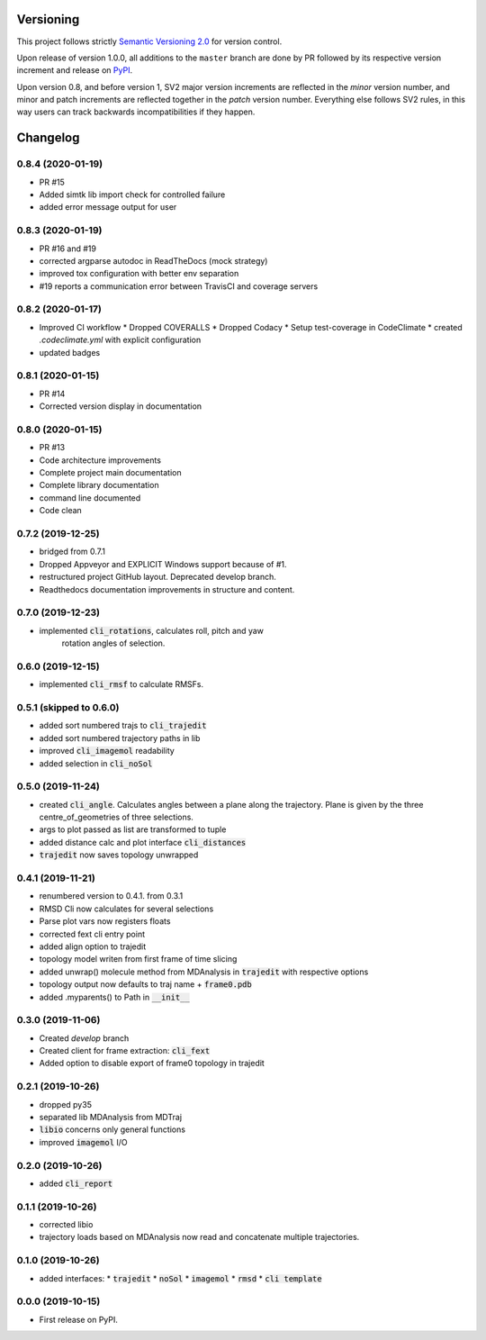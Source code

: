 Versioning
==========

This project follows strictly `Semantic Versioning 2.0 <https://semver.org/#semantic-versioning-200>`_ for version control. 

Upon release of version 1.0.0, all additions to the ``master`` branch are done by PR followed by its respective version increment and release on `PyPI <https://pypi.org/project/taurenmd/>`_.

Upon version 0.8, and before version 1, SV2 major version increments are reflected in the *minor* version number, and minor and patch increments are reflected together in the *patch* version number. Everything else follows SV2 rules, in this way users can track backwards incompatibilities if they happen.

Changelog
=========

0.8.4 (2020-01-19)
------------------

* PR #15
* Added simtk lib import check for controlled failure 
* added error message output for user

0.8.3 (2020-01-19)
------------------

* PR #16 and #19
* corrected argparse autodoc in ReadTheDocs (mock strategy)
* improved tox configuration with better env separation
* #19 reports a communication error between TravisCI and coverage servers

0.8.2 (2020-01-17)
------------------

* Improved CI workflow
  * Dropped COVERALLS
  * Dropped Codacy
  * Setup test-coverage in CodeClimate
  * created `.codeclimate.yml` with explicit configuration
* updated badges

0.8.1 (2020-01-15)
------------------

* PR #14
* Corrected version display in documentation

0.8.0 (2020-01-15)
------------------

* PR #13
* Code architecture improvements
* Complete project main documentation
* Complete library documentation
* command line documented
* Code clean

0.7.2 (2019-12-25)
------------------

* bridged from 0.7.1
* Dropped Appveyor and EXPLICIT Windows support because of #1.
* restructured project GitHub layout. Deprecated develop branch.
* Readthedocs documentation improvements in structure and content.

0.7.0 (2019-12-23)
------------------

* implemented :code:`cli_rotations`, calculates roll, pitch and yaw
    rotation angles of selection.

0.6.0 (2019-12-15)
------------------

* implemented :code:`cli_rmsf` to calculate RMSFs.

0.5.1 (skipped to 0.6.0)
------------------------

* added sort numbered trajs to :code:`cli_trajedit`
* added sort numbered trajectory paths in lib
* improved :code:`cli_imagemol` readability
* added selection in :code:`cli_noSol`

0.5.0 (2019-11-24)
------------------

* created :code:`cli_angle`. Calculates angles between a plane along the trajectory. Plane is given by the three centre_of_geometries of three selections.
* args to plot passed as list are transformed to tuple
* added distance calc and plot interface :code:`cli_distances`
* :code:`trajedit` now saves topology unwrapped

0.4.1 (2019-11-21)
------------------

* renumbered version to 0.4.1. from 0.3.1
* RMSD Cli now calculates for several selections
* Parse plot vars now registers floats
* corrected fext cli entry point
* added align option to trajedit
* topology model writen from first frame of time slicing
* added unwrap() molecule method from MDAnalysis in :code:`trajedit` with respective options
* topology output now defaults to traj name + :code:`frame0.pdb`
* added .myparents() to Path in :code:`__init__`

0.3.0 (2019-11-06)
------------------

* Created *develop* branch
* Created client for frame extraction: :code:`cli_fext`
* Added option to disable export of frame0 topology in trajedit

0.2.1 (2019-10-26)
------------------

* dropped py35
* separated lib MDAnalysis from MDTraj
* :code:`libio` concerns only general functions
* improved :code:`imagemol` I/O

0.2.0 (2019-10-26)
------------------

* added :code:`cli_report`

0.1.1 (2019-10-26)
------------------

* corrected libio
* trajectory loads based on MDAnalysis now read and concatenate multiple trajectories.

0.1.0 (2019-10-26)
------------------

* added interfaces:
  * :code:`trajedit`
  * :code:`noSol`
  * :code:`imagemol`
  * :code:`rmsd`
  * :code:`cli template`

0.0.0 (2019-10-15)
------------------

* First release on PyPI.
